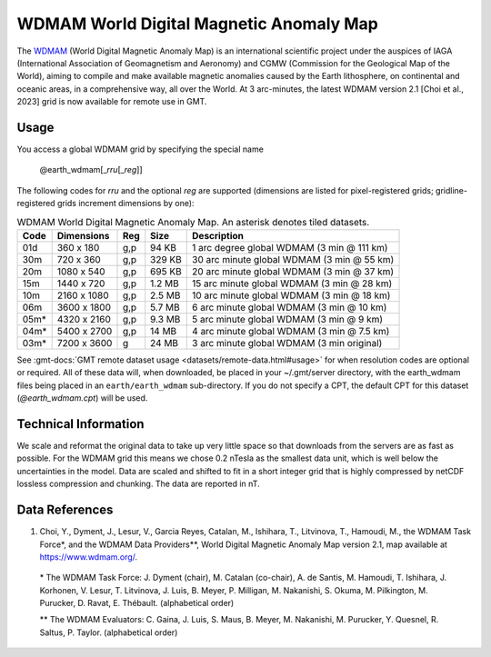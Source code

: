 WDMAM World Digital Magnetic Anomaly Map
----------------------------------------
.. figure:: /_static/GMT_wdmam.jpg
   :width: 710 px
   :align: center

The `WDMAM <https://wdmam.org>`_ (World Digital Magnetic Anomaly Map) is an international
scientific project under the auspices of IAGA (International Association of Geomagnetism
and Aeronomy) and CGMW (Commission for the Geological Map of the World), aiming to compile
and make available magnetic anomalies caused by the Earth lithosphere, on continental and
oceanic areas, in a comprehensive way, all over the World.
At 3 arc-minutes, the latest WDMAM version 2.1 [Choi et al., 2023] grid is now available
for remote use in GMT.

Usage
~~~~~

You access a global WDMAM grid by specifying the special name

   @earth_wdmam[_\ *rru*\ [_\ *reg*\ ]]

The following codes for *rr*\ *u* and the optional *reg* are supported (dimensions are listed
for pixel-registered grids; gridline-registered grids increment dimensions by one):

.. _tbl-earth_wdmam:

.. table:: WDMAM World Digital Magnetic Anomaly Map. An asterisk denotes tiled datasets.

  ==== ================= === =======  ==========================================
  Code Dimensions        Reg Size     Description
  ==== ================= === =======  ==========================================
  01d       360 x    180 g,p   94 KB  1 arc degree global WDMAM (3 min @ 111 km)
  30m       720 x    360 g,p  329 KB  30 arc minute global WDMAM (3 min @ 55 km)
  20m      1080 x    540 g,p  695 KB  20 arc minute global WDMAM (3 min @ 37 km)
  15m      1440 x    720 g,p  1.2 MB  15 arc minute global WDMAM (3 min @ 28 km)
  10m      2160 x   1080 g,p  2.5 MB  10 arc minute global WDMAM (3 min @ 18 km)
  06m      3600 x   1800 g,p  5.7 MB  6 arc minute global WDMAM (3 min @ 10 km)
  05m*     4320 x   2160 g,p  9.3 MB  5 arc minute global WDMAM (3 min @ 9 km)
  04m*     5400 x   2700 g,p   14 MB  4 arc minute global WDMAM (3 min @ 7.5 km)
  03m*     7200 x   3600 g     24 MB  3 arc minute global WDMAM (3 min original)
  ==== ================= === =======  ==========================================

See :gmt-docs:`GMT remote dataset usage <datasets/remote-data.html#usage>` for when resolution codes are optional or required.
All of these data will, when downloaded, be placed in your ~/.gmt/server directory, with
the earth_wdmam files being placed in an ``earth/earth_wdmam`` sub-directory. If you do not
specify a CPT, the default CPT for this dataset (*@earth_wdmam.cpt*) will be used.

Technical Information
~~~~~~~~~~~~~~~~~~~~~

We scale and reformat the original data to take up very little space so that downloads
from the servers are as fast as possible.  For the WDMAM grid this means we chose 0.2
nTesla as the smallest data unit, which is well below the uncertainties in the model.
Data are scaled and shifted to fit in a short integer grid that is highly compressed
by netCDF lossless compression and chunking. The data are reported in nT.

Data References
~~~~~~~~~~~~~~~

#. Choi, Y., Dyment, J., Lesur, V., Garcia Reyes, Catalan, M., Ishihara, T., Litvinova, T., Hamoudi, M.,
   the WDMAM Task Force*, and the WDMAM Data Providers**, World Digital Magnetic Anomaly Map version 2.1, map available at https://www.wdmam.org/.

  \* The WDMAM Task Force: J. Dyment (chair), M. Catalan (co-chair), A. de Santis, M. Hamoudi, T. Ishihara, J. Korhonen, V. Lesur, T. Litvinova, J. Luis, B. Meyer, P. Milligan, M. Nakanishi, S. Okuma, M. Pilkington, M. Purucker, D. Ravat, E. Thébault. (alphabetical order)

  \*\* The WDMAM Evaluators: C. Gaina, J. Luis, S. Maus, B. Meyer, M. Nakanishi, M. Purucker, Y. Quesnel, R. Saltus, P. Taylor. (alphabetical order)
